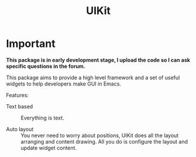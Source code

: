 #+TITLE: UIKit

* Important

*This package is in early development stage, I upload the code so I can ask specific questions in the forum.*

This package aims to provide a high level framework
and a set of useful widgets to help developers 
make GUI in Emacs.

Features:

- Text based :: Everything is text.

- Auto layout :: You never need to worry about positions,
     UIKit does all the layout arranging and content drawing.
     All you do is configure the layout and update widget
     content.
